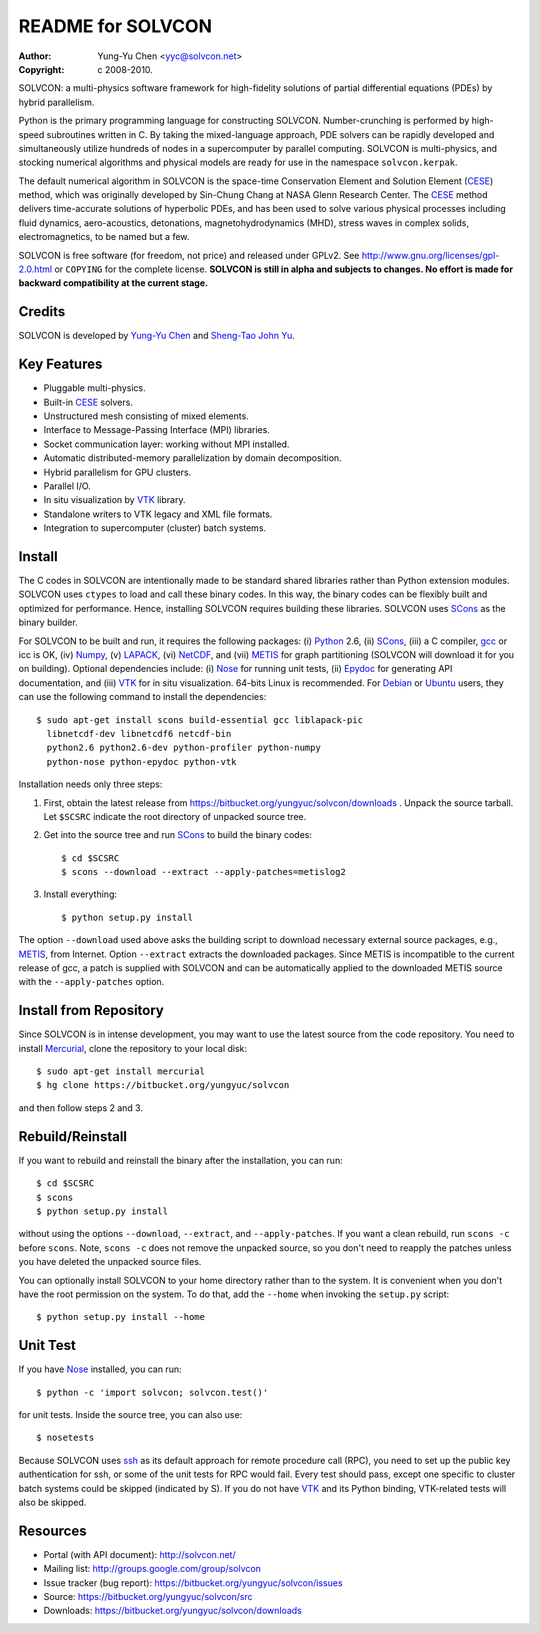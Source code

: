 ==================
README for SOLVCON
==================

:author: Yung-Yu Chen <yyc@solvcon.net>
:copyright: c 2008-2010.

SOLVCON: a multi-physics software framework for high-fidelity solutions of
partial differential equations (PDEs) by hybrid parallelism.

Python is the primary programming language for constructing SOLVCON.
Number-crunching is performed by high-speed subroutines written in C.  By
taking the mixed-language approach, PDE solvers can be rapidly developed and
simultaneously utilize hundreds of nodes in a supercomputer by parallel
computing.  SOLVCON is multi-physics, and stocking numerical algorithms and
physical models are ready for use in the namespace ``solvcon.kerpak``.

The default numerical algorithm in SOLVCON is the space-time Conservation
Element and Solution Element (CESE_) method, which was originally developed by
Sin-Chung Chang at NASA Glenn Research Center.  The CESE_ method delivers
time-accurate solutions of hyperbolic PDEs, and has been used to solve various
physical processes including fluid dynamics, aero-acoustics, detonations,
magnetohydrodynamics (MHD), stress waves in complex solids, electromagnetics,
to be named but a few.

SOLVCON is free software (for freedom, not price) and released under GPLv2.
See http://www.gnu.org/licenses/gpl-2.0.html or ``COPYING`` for the complete
license.  **SOLVCON is still in alpha and subjects to changes.  No effort is
made for backward compatibility at the current stage.**

Credits
=======

SOLVCON is developed by `Yung-Yu Chen <mailto:yyc@solvcon.net>`_ and `Sheng-Tao
John Yu <mailto:yu.274@osu.edu>`_.

Key Features
============

- Pluggable multi-physics.
- Built-in CESE_ solvers.
- Unstructured mesh consisting of mixed elements.
- Interface to Message-Passing Interface (MPI) libraries.
- Socket communication layer: working without MPI installed.
- Automatic distributed-memory parallelization by domain decomposition.
- Hybrid parallelism for GPU clusters.
- Parallel I/O.
- In situ visualization by VTK_ library.
- Standalone writers to VTK legacy and XML file formats.
- Integration to supercomputer (cluster) batch systems.

Install
=======

The C codes in SOLVCON are intentionally made to be standard shared libraries
rather than Python extension modules.  SOLVCON uses ``ctypes`` to load and call
these binary codes.  In this way, the binary codes can be flexibly built and
optimized for performance.  Hence, installing SOLVCON requires building these
libraries.  SOLVCON uses SCons_ as the binary builder.

For SOLVCON to be built and run, it requires the following packages: (i)
Python_ 2.6, (ii) SCons_, (iii) a C compiler, gcc_ or icc is OK, (iv) Numpy_,
(v) LAPACK_, (vi) NetCDF_, and (vii) METIS_ for graph partitioning (SOLVCON will
download it for you on building).  Optional dependencies include: (i) Nose_ for
running unit tests, (ii) Epydoc_ for generating API documentation, and (iii)
VTK_ for in situ visualization.  64-bits Linux is recommended.  For Debian_ or
Ubuntu_ users, they can use the following command to install the dependencies::

  $ sudo apt-get install scons build-essential gcc liblapack-pic
    libnetcdf-dev libnetcdf6 netcdf-bin
    python2.6 python2.6-dev python-profiler python-numpy
    python-nose python-epydoc python-vtk

Installation needs only three steps:

1. First, obtain the latest release from
   https://bitbucket.org/yungyuc/solvcon/downloads .  Unpack the source
   tarball.  Let ``$SCSRC`` indicate the root directory of unpacked source
   tree.

2. Get into the source tree and run SCons_ to build the binary codes::

     $ cd $SCSRC
     $ scons --download --extract --apply-patches=metislog2

3. Install everything::

     $ python setup.py install

The option ``--download`` used above asks the building script to download
necessary external source packages, e.g., METIS_, from Internet.  Option
``--extract`` extracts the downloaded packages.  Since METIS is incompatible to
the current release of gcc, a patch is supplied with SOLVCON and can be
automatically applied to the downloaded METIS source with the
``--apply-patches`` option.

Install from Repository
=======================

Since SOLVCON is in intense development, you may want to use the latest source
from the code repository.  You need to install Mercurial_, clone the repository
to your local disk::

  $ sudo apt-get install mercurial
  $ hg clone https://bitbucket.org/yungyuc/solvcon

and then follow steps 2 and 3.

Rebuild/Reinstall
=================

If you want to rebuild and reinstall the binary after the installation, you can
run::

  $ cd $SCSRC
  $ scons
  $ python setup.py install

without using the options ``--download``, ``--extract``, and
``--apply-patches``.  If you want a clean rebuild, run ``scons -c`` before
``scons``.  Note, ``scons -c`` does not remove the unpacked source, so you
don't need to reapply the patches unless you have deleted the unpacked source
files.

You can optionally install SOLVCON to your home directory rather than to the
system.  It is convenient when you don't have the root permission on the
system.  To do that, add the ``--home`` when invoking the ``setup.py`` script::

  $ python setup.py install --home

Unit Test
=========

If you have Nose_ installed, you can run::

  $ python -c 'import solvcon; solvcon.test()'

for unit tests.  Inside the source tree, you can also use::

  $ nosetests

Because SOLVCON uses ssh_ as its default approach for remote procedure call
(RPC), you need to set up the public key authentication for ssh, or some of the
unit tests for RPC would fail.  Every test should pass, except one specific to
cluster batch systems could be skipped (indicated by S).  If you do not have
VTK_ and its Python binding, VTK-related tests will also be skipped.

Resources
=========

- Portal (with API document): http://solvcon.net/
- Mailing list: http://groups.google.com/group/solvcon
- Issue tracker (bug report): https://bitbucket.org/yungyuc/solvcon/issues
- Source: https://bitbucket.org/yungyuc/solvcon/src
- Downloads: https://bitbucket.org/yungyuc/solvcon/downloads

.. _CESE: http://www.grc.nasa.gov/WWW/microbus/
.. _SCons: http://www.scons.org/
.. _Python: http://www.python.org/
.. _gcc: http://gcc.gnu.org/
.. _Numpy: http://www.numpy.org/
.. _LAPACK: http://www.netlib.org/lapack/
.. _NetCDF: http://www.unidata.ucar.edu/software/netcdf/index.html
.. _METIS: http://glaros.dtc.umn.edu/gkhome/views/metis/
.. _Epydoc: http://epydoc.sf.net/
.. _Mercurial: http://mercurial.selenic.com/
.. _ssh: http://www.openssh.com/
.. _Nose: http://somethingaboutorange.com/mrl/projects/nose/
.. _VTK: http://vtk.org/
.. _Debian: http://debian.org/
.. _Ubuntu: http://ubuntu.com/

.. vim: set ft=rst ff=unix fenc=utf8:
